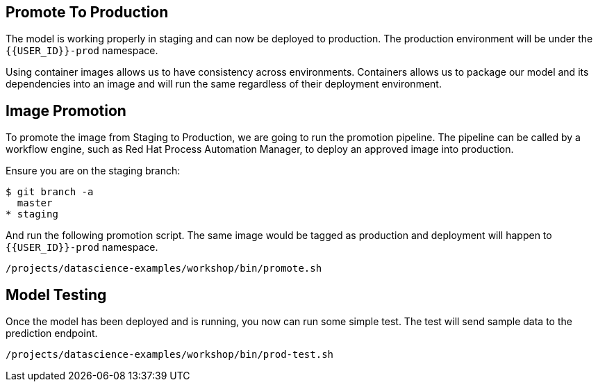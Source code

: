 ## Promote To Production

The model is working properly in staging and can now be deployed to production. The production environment will be under the `{{USER_ID}}-prod` namespace.

Using container images allows us to have consistency across environments. Containers allows us to package our model and its dependencies into an image and will run the same regardless of their deployment environment.

## Image Promotion

To promote the image from Staging to Production, we are going to run the promotion pipeline. The pipeline can be called by a workflow engine, such as Red Hat Process Automation Manager, to deploy an approved image into production. 

Ensure you are on the staging branch:

[source,sh]
----
$ git branch -a
  master
* staging
----

And run the following promotion script. The same image would be tagged as production and deployment will happen to `{{USER_ID}}-prod` namespace.

[source,sh,role="copypaste"]
----
/projects/datascience-examples/workshop/bin/promote.sh
----

## Model Testing

Once the model has been deployed and is running, you now can run some simple test. The test will send sample data to the prediction endpoint. 

[source, sh]
----
/projects/datascience-examples/workshop/bin/prod-test.sh
----
